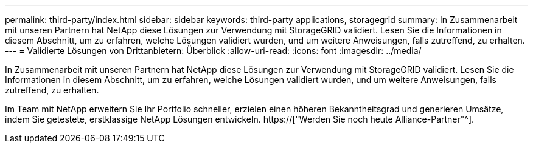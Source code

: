 ---
permalink: third-party/index.html 
sidebar: sidebar 
keywords: third-party applications, storagegrid 
summary: In Zusammenarbeit mit unseren Partnern hat NetApp diese Lösungen zur Verwendung mit StorageGRID validiert. Lesen Sie die Informationen in diesem Abschnitt, um zu erfahren, welche Lösungen validiert wurden, und um weitere Anweisungen, falls zutreffend, zu erhalten. 
---
= Validierte Lösungen von Drittanbietern: Überblick
:allow-uri-read: 
:icons: font
:imagesdir: ../media/


In Zusammenarbeit mit unseren Partnern hat NetApp diese Lösungen zur Verwendung mit StorageGRID validiert. Lesen Sie die Informationen in diesem Abschnitt, um zu erfahren, welche Lösungen validiert wurden, und um weitere Anweisungen, falls zutreffend, zu erhalten.

Im Team mit NetApp erweitern Sie Ihr Portfolio schneller, erzielen einen höheren Bekanntheitsgrad und generieren Umsätze, indem Sie getestete, erstklassige NetApp Lösungen entwickeln. https://["Werden Sie noch heute Alliance-Partner"^].

